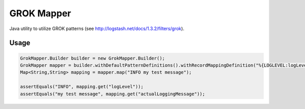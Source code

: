 ===========
GROK Mapper
===========

Java utility to utilize GROK patterns (see http://logstash.net/docs/1.3.2/filters/grok).

Usage
=====
.. code:: java

   GrokMapper.Builder builder = new GrokMapper.Builder();
   GrokMapper mapper = builder.withDefaultPatternDefinitions().withRecordMappingDefinition("%{LOGLEVEL:logLevel} %{GREEDYDATA:actualLoggingMessage}").build();
   Map<String,String> mapping = mapper.map("INFO my test message");

   assertEquals("INFO", mapping.get("logLevel"));
   assertEquals("my test message", mapping.get("actualLoggingMessage"));



